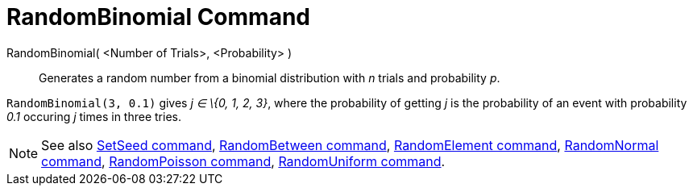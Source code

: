 = RandomBinomial Command
:page-en: commands/RandomBinomial
ifdef::env-github[:imagesdir: /en/modules/ROOT/assets/images]

RandomBinomial( <Number of Trials>, <Probability> )::
  Generates a random number from a binomial distribution with _n_ trials and probability _p_.

[EXAMPLE]
====

`++RandomBinomial(3, 0.1)++` gives _j ∈ \{0, 1, 2, 3}_, where the probability of getting _j_ is the probability of an
event with probability _0.1_ occuring _j_ times in three tries.

====

[NOTE]
====

See also xref:/commands/SetSeed.adoc[SetSeed command], xref:/commands/RandomBetween.adoc[RandomBetween command],
xref:/commands/RandomElement.adoc[RandomElement command], xref:/commands/RandomNormal.adoc[RandomNormal command],
xref:/commands/RandomPoisson.adoc[RandomPoisson command], xref:/commands/RandomUniform.adoc[RandomUniform command].

====
